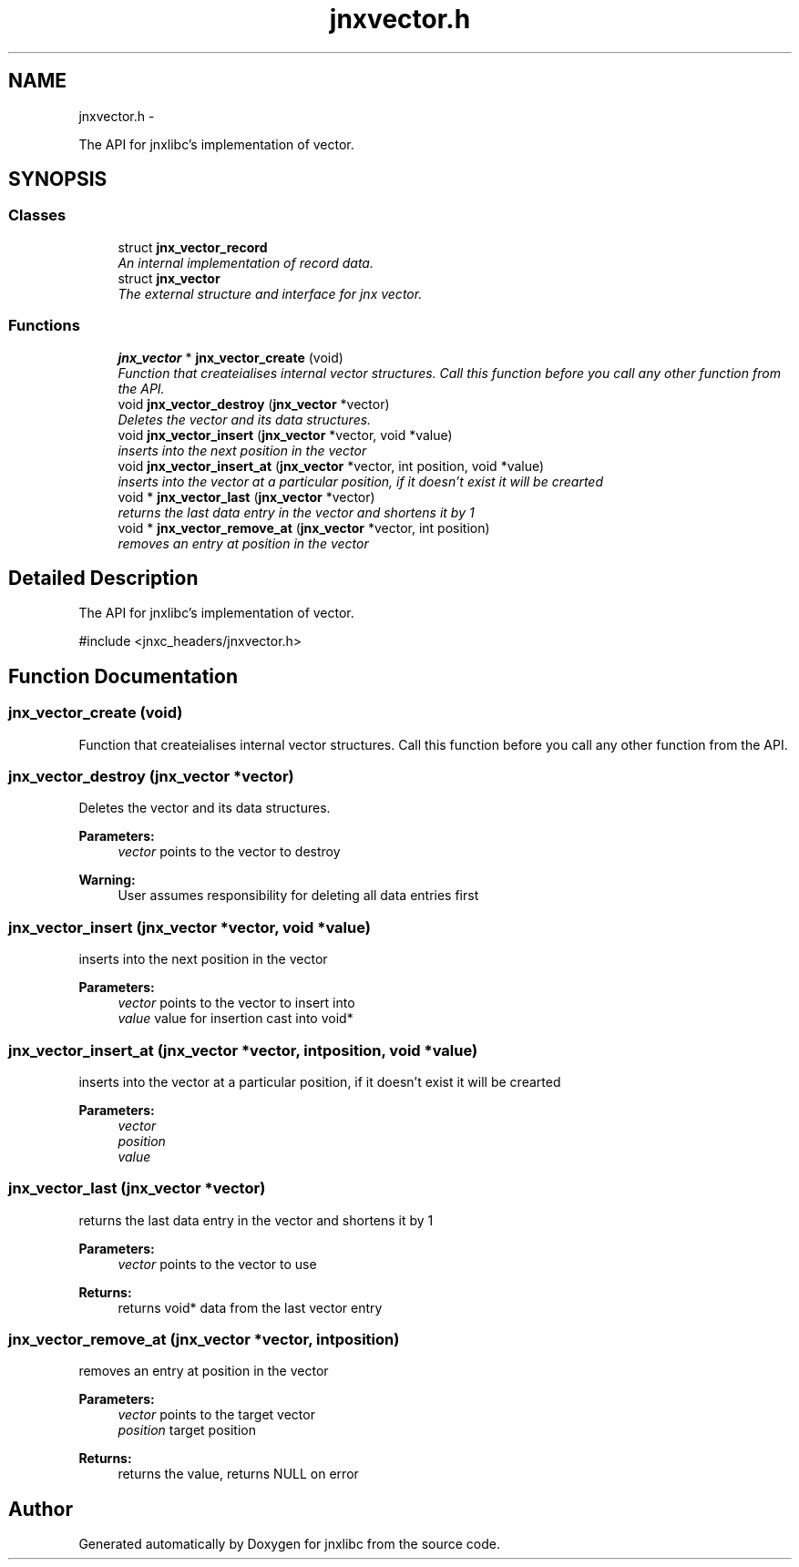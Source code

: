 .TH "jnxvector.h" 3 "Mon Feb 17 2014" "jnxlibc" \" -*- nroff -*-
.ad l
.nh
.SH NAME
jnxvector.h \- 
.PP
The API for jnxlibc's implementation of vector\&.  

.SH SYNOPSIS
.br
.PP
.SS "Classes"

.in +1c
.ti -1c
.RI "struct \fBjnx_vector_record\fP"
.br
.RI "\fIAn internal implementation of record data\&. \fP"
.ti -1c
.RI "struct \fBjnx_vector\fP"
.br
.RI "\fIThe external structure and interface for jnx vector\&. \fP"
.in -1c
.SS "Functions"

.in +1c
.ti -1c
.RI "\fBjnx_vector\fP * \fBjnx_vector_create\fP (void)"
.br
.RI "\fIFunction that createialises internal vector structures\&. Call this function before you call any other function from the API\&. \fP"
.ti -1c
.RI "void \fBjnx_vector_destroy\fP (\fBjnx_vector\fP *vector)"
.br
.RI "\fIDeletes the vector and its data structures\&. \fP"
.ti -1c
.RI "void \fBjnx_vector_insert\fP (\fBjnx_vector\fP *vector, void *value)"
.br
.RI "\fIinserts into the next position in the vector \fP"
.ti -1c
.RI "void \fBjnx_vector_insert_at\fP (\fBjnx_vector\fP *vector, int position, void *value)"
.br
.RI "\fIinserts into the vector at a particular position, if it doesn't exist it will be crearted \fP"
.ti -1c
.RI "void * \fBjnx_vector_last\fP (\fBjnx_vector\fP *vector)"
.br
.RI "\fIreturns the last data entry in the vector and shortens it by 1 \fP"
.ti -1c
.RI "void * \fBjnx_vector_remove_at\fP (\fBjnx_vector\fP *vector, int position)"
.br
.RI "\fIremoves an entry at position in the vector \fP"
.in -1c
.SH "Detailed Description"
.PP 
The API for jnxlibc's implementation of vector\&. 

#include <jnxc_headers/jnxvector\&.h> 
.SH "Function Documentation"
.PP 
.SS "jnx_vector_create (void)"

.PP
Function that createialises internal vector structures\&. Call this function before you call any other function from the API\&. 
.SS "jnx_vector_destroy (\fBjnx_vector\fP *vector)"

.PP
Deletes the vector and its data structures\&. 
.PP
\fBParameters:\fP
.RS 4
\fIvector\fP points to the vector to destroy
.RE
.PP
\fBWarning:\fP
.RS 4
User assumes responsibility for deleting all data entries first 
.RE
.PP

.SS "jnx_vector_insert (\fBjnx_vector\fP *vector, void *value)"

.PP
inserts into the next position in the vector 
.PP
\fBParameters:\fP
.RS 4
\fIvector\fP points to the vector to insert into 
.br
\fIvalue\fP value for insertion cast into void* 
.RE
.PP

.SS "jnx_vector_insert_at (\fBjnx_vector\fP *vector, intposition, void *value)"

.PP
inserts into the vector at a particular position, if it doesn't exist it will be crearted 
.PP
\fBParameters:\fP
.RS 4
\fIvector\fP 
.br
\fIposition\fP 
.br
\fIvalue\fP 
.RE
.PP

.SS "jnx_vector_last (\fBjnx_vector\fP *vector)"

.PP
returns the last data entry in the vector and shortens it by 1 
.PP
\fBParameters:\fP
.RS 4
\fIvector\fP points to the vector to use
.RE
.PP
\fBReturns:\fP
.RS 4
returns void* data from the last vector entry 
.RE
.PP

.SS "jnx_vector_remove_at (\fBjnx_vector\fP *vector, intposition)"

.PP
removes an entry at position in the vector 
.PP
\fBParameters:\fP
.RS 4
\fIvector\fP points to the target vector 
.br
\fIposition\fP target position 
.RE
.PP
\fBReturns:\fP
.RS 4
returns the value, returns NULL on error 
.RE
.PP

.SH "Author"
.PP 
Generated automatically by Doxygen for jnxlibc from the source code\&.
